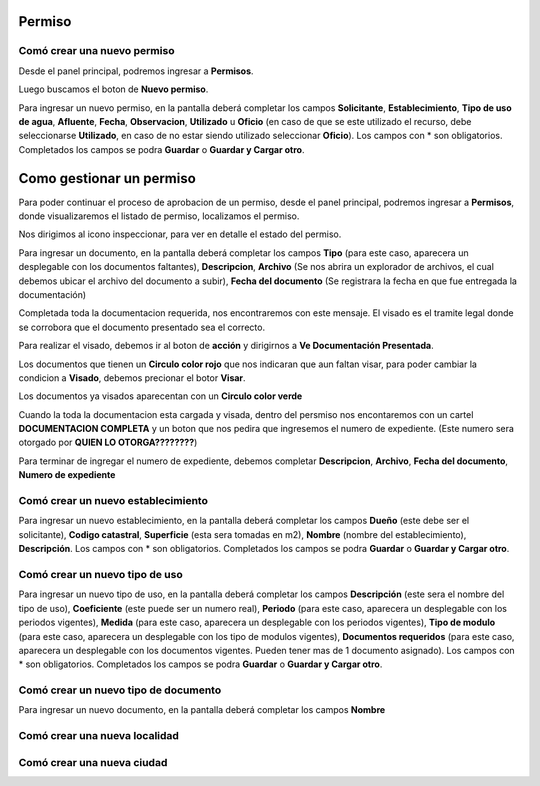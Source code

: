 =======
Permiso
=======

****************************
Comó crear una nuevo permiso
****************************
Desde el panel principal, podremos ingresar a **Permisos**.

.. image::  _static/panel_permiso.png
   :align:  center

Luego buscamos el boton de **Nuevo permiso**.

.. image::  _static/panel_permiso_nuevo.png
   :align:  center

Para ingresar un nuevo permiso, en la pantalla deberá completar los campos **Solicitante**, **Establecimiento**, **Tipo de uso de agua**, **Afluente**, **Fecha**, **Observacion**, **Utilizado** u **Oficio** (en caso de que se este utilizado el recurso, debe seleccionarse **Utilizado**, en caso de no estar siendo utilizado seleccionar **Oficio**). Los campos con * son obligatorios. Completados los campos se podra **Guardar** o **Guardar y Cargar otro**.

.. image::  _static/nueva_solicitud.png
   :align:  center

=========================
Como gestionar un permiso
=========================

Para poder continuar el proceso de aprobacion de un permiso, desde el panel principal, podremos ingresar a **Permisos**, donde visualizaremos el listado de permiso, localizamos el permiso.

.. image::  _static/solicitud_listado.png
   :align:  center

Nos dirigimos al icono inspeccionar, para ver en detalle el estado del permiso.

.. image::  _static/acion_inspecion.png
   :align:  center

.. image::  _static/permiso_informacion.png
   :align:  center

   Debemos completar toda la documentacion faltante, que se especifica debajo de **Documentación faltante**, cuando contemos con alguna informacion faltante, debemos dirigirnos al boton **Agregar**.

.. image::  _static/solicitud_documento.png
   :align:  center

Para ingresar un documento, en la pantalla deberá completar los campos **Tipo** (para este caso, aparecera un desplegable con los documentos faltantes), **Descripcion**, **Archivo** (Se nos abrira un explorador de archivos, el cual debemos ubicar el archivo del documento a subir), **Fecha del documento** (Se registrara la fecha en que fue entregada la documentación)

Completada toda la documentacion requerida, nos encontraremos con este mensaje. El visado es el tramite legal donde se corrobora que el documento presentado sea el correcto.

.. image::  _static/solicitud_visado.png
   :align:  center

Para realizar el visado, debemos ir al boton de **acción** y dirigirnos a **Ve Documentación Presentada**.

.. image::  _static/solicitud_visado_documento.png
   :align:  center

Los documentos que tienen un **Circulo color rojo** que nos indicaran que aun faltan visar, para poder cambiar la condicion a **Visado**, debemos precionar el botor **Visar**.

.. image::  _static/solicitud_visado_documento_no.png
   :align:  center

Los documentos ya visados aparecentan con un **Circulo color verde**

.. image::  _static/solicitud_visado_documento_si.png
   :align:  center

Cuando la toda la documentacion esta cargada y visada, dentro del persmiso nos encontaremos con un cartel **DOCUMENTACION COMPLETA** y un boton que nos pedira que ingresemos el numero de expediente. (Este numero sera otorgado por **QUIEN LO OTORGA????????**)

.. image::  _static/solicitud_documento_completo.png
   :align:  center

Para terminar de ingregar el numero de expediente, debemos completar **Descripcion**, **Archivo**, **Fecha del documento**, **Numero de expediente**

.. image::  _static/solicitud_expediente.png
   :align:  center



**********************************
Comó crear un nuevo establecimiento
**********************************
Para ingresar un nuevo establecimiento, en la pantalla deberá completar los campos **Dueño** (este debe ser el solicitante), **Codigo catastral**, **Superficie** (esta sera tomadas en m2), **Nombre** (nombre del establecimiento), **Descripción**. Los campos con * son obligatorios. Completados los campos se podra **Guardar** o **Guardar y Cargar otro**.

.. image::  _static/nuevo_establecimiento.png

********************************
Comó crear un nuevo tipo de uso
********************************
Para ingresar un nuevo tipo de uso, en la pantalla deberá completar los campos **Descripción** (este sera el nombre del tipo de uso), **Coeficiente** (este puede ser un numero real), **Periodo** (para este caso, aparecera un desplegable con los periodos vigentes), **Medida** (para este caso, aparecera un desplegable con los periodos vigentes), **Tipo de modulo** (para este caso, aparecera un desplegable con los tipo de modulos vigentes), **Documentos requeridos** (para este caso, aparecera un desplegable con los documentos vigentes. Pueden tener mas de 1 documento asignado). Los campos con * son obligatorios. Completados los campos se podra **Guardar** o **Guardar y Cargar otro**.

.. image::  _static/nuevo_tipodeuso.png

************************************
Comó crear un nuevo tipo de documento
************************************
Para ingresar un nuevo documento, en la pantalla deberá completar los campos **Nombre**

*****************************
Comó crear una nueva localidad
*****************************

***************************
Comó crear una nueva ciudad
***************************